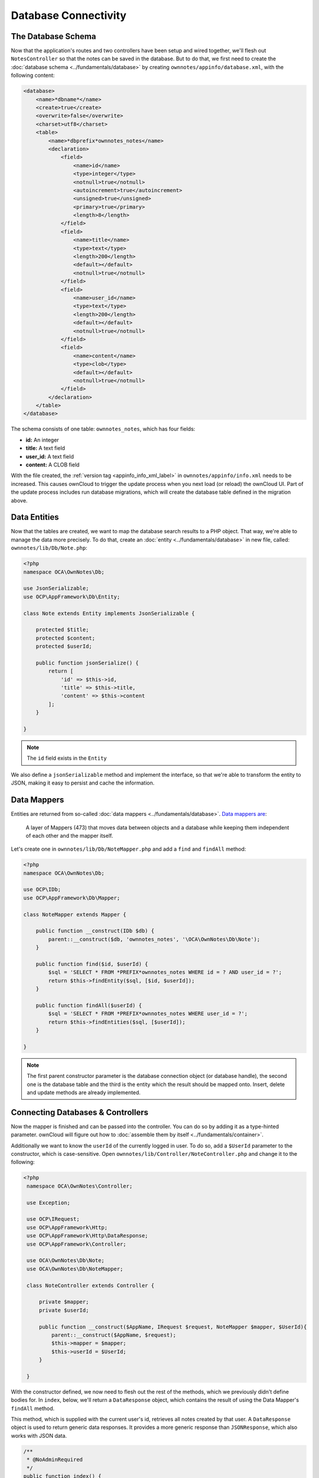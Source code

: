 =====================
Database Connectivity
=====================

The Database Schema
-------------------

Now that the application's routes and two controllers have been setup and wired together, we'll flesh out ``NotesController`` so that the notes can be saved in the database. 
But to do that, we first need to create the :doc:`database schema <../fundamentals/database>` by creating ``ownnotes/appinfo/database.xml``, with the following content:

.. code-block:: xml

    <database>
        <name>*dbname*</name>
        <create>true</create>
        <overwrite>false</overwrite>
        <charset>utf8</charset>
        <table>
            <name>*dbprefix*ownnotes_notes</name>
            <declaration>
                <field>
                    <name>id</name>
                    <type>integer</type>
                    <notnull>true</notnull>
                    <autoincrement>true</autoincrement>
                    <unsigned>true</unsigned>
                    <primary>true</primary>
                    <length>8</length>
                </field>
                <field>
                    <name>title</name>
                    <type>text</type>
                    <length>200</length>
                    <default></default>
                    <notnull>true</notnull>
                </field>
                <field>
                    <name>user_id</name>
                    <type>text</type>
                    <length>200</length>
                    <default></default>
                    <notnull>true</notnull>
                </field>
                <field>
                    <name>content</name>
                    <type>clob</type>
                    <default></default>
                    <notnull>true</notnull>
                </field>
            </declaration>
        </table>
    </database>

The schema consists of one table: ``ownnotes_notes``, which has four fields:

- **id:** An integer
- **title:** A text field
- **user_id:** A text field
- **content:** A CLOB field

With the file created, the :ref:`version tag <appinfo_info_xml_label>` in ``ownnotes/appinfo/info.xml`` needs to be increased. 
This causes ownCloud to trigger the update process when you next load (or reload) the ownCloud UI. 
Part of the update process includes run database migrations, which will create the database table defined in the migration above.

Data Entities
-------------

Now that the tables are created, we want to map the database search results to a PHP object. 
That way, we're able to manage the data more precisely. 
To do that, create an :doc:`entity <../fundamentals/database>` in new file, called: ``ownnotes/lib/Db/Note.php``:

.. code-block:: php

    <?php
    namespace OCA\OwnNotes\Db;

    use JsonSerializable;
    use OCP\AppFramework\Db\Entity;

    class Note extends Entity implements JsonSerializable {

        protected $title;
        protected $content;
        protected $userId;

        public function jsonSerialize() {
            return [
                'id' => $this->id,
                'title' => $this->title,
                'content' => $this->content
            ];
        }

    }

.. note:: The ``id`` field exists in the ``Entity``

We also define a ``jsonSerializable`` method and implement the interface, so that we're able to transform the entity to JSON, making it easy to persist and cache the information.

Data Mappers
------------

Entities are returned from so-called :doc:`data mappers <../fundamentals/database>`. 
`Data mappers are`_:

  A layer of Mappers (473) that moves data between objects and a database while keeping them independent of each other and the mapper itself.

Let's create one in ``ownnotes/lib/Db/NoteMapper.php`` and add a ``find`` and ``findAll`` method:

.. code-block:: php

    <?php
    namespace OCA\OwnNotes\Db;

    use OCP\IDb;
    use OCP\AppFramework\Db\Mapper;

    class NoteMapper extends Mapper {

        public function __construct(IDb $db) {
            parent::__construct($db, 'ownnotes_notes', '\OCA\OwnNotes\Db\Note');
        }

        public function find($id, $userId) {
            $sql = 'SELECT * FROM *PREFIX*ownnotes_notes WHERE id = ? AND user_id = ?';
            return $this->findEntity($sql, [$id, $userId]);
        }

        public function findAll($userId) {
            $sql = 'SELECT * FROM *PREFIX*ownnotes_notes WHERE user_id = ?';
            return $this->findEntities($sql, [$userId]);
        }

    }


.. note:: 
   The first parent constructor parameter is the database connection object (or database handle), the second one is the database table and the third is the entity which the result should be mapped onto. 
   Insert, delete and update methods are already implemented.

Connecting Databases & Controllers
----------------------------------

Now the mapper is finished and can be passed into the controller.
You can do so by adding it as a type-hinted parameter. 
ownCloud will figure out how to :doc:`assemble them by itself <../fundamentals/container>`. 

Additionally we want to know the ``userId`` of the currently logged in user. 
To do so, add a ``$UserId`` parameter to the constructor, which is case-sensitive. 
Open ``ownnotes/lib/Controller/NoteController.php`` and change it to the following:

.. code-block:: php

   <?php
    namespace OCA\OwnNotes\Controller;

    use Exception;

    use OCP\IRequest;
    use OCP\AppFramework\Http;
    use OCP\AppFramework\Http\DataResponse;
    use OCP\AppFramework\Controller;

    use OCA\OwnNotes\Db\Note;
    use OCA\OwnNotes\Db\NoteMapper;

    class NoteController extends Controller {

        private $mapper;
        private $userId;

        public function __construct($AppName, IRequest $request, NoteMapper $mapper, $UserId){
            parent::__construct($AppName, $request);
            $this->mapper = $mapper;
            $this->userId = $UserId;
        }

    }

With the constructor defined, we now need to flesh out the rest of the methods, which we previously didn't define bodies for.
In ``index``, below, we'll return a ``DataResponse`` object, which contains the result of using the Data Mapper's ``findAll`` method.

This method, which is supplied with the current user's id, retrieves all notes created by that user.
A ``DataResponse`` object is used to return generic data responses. 
It provides a more generic response than ``JSONResponse``, which also works with JSON data.

.. code-block:: php

    /**
     * @NoAdminRequired
     */
    public function index() {
        return new DataResponse($this->mapper->findAll($this->userId));
    }

Next, we'll flesh out the ``show`` function.
This function will retrieve and return the details for a specific note.
It does so by using the data mapper's find method, which is supplied with the note's and user's ids.
If the note cannot be retrieved, then a ``DataResponse`` is returned, which results in a 404 Not Found response.

.. code-block:: php

    /**
     * @NoAdminRequired
     *
     * @param int $id
     */
    public function show($id) {
        try {
            return new DataResponse($this->mapper->find($id, $this->userId));
        } catch(Exception $e) {
            return new DataResponse([], Http::STATUS_NOT_FOUND);
        }
    }

Next, we’ll flesh out the create method, so that we can create notes.
This method receives the note’s title and content from the route and sets them, along with the current user’s id, on a new ``Note`` entity object.
The function returns the result of calling the data mapper’s insert method, which attempts to persist the Note entity in the database.

.. code-block:: php

    /**
     * @NoAdminRequired
     *
     * @param string $title
     * @param string $content
     */
    public function create($title, $content) {
        $note = new Note();
        $note->setTitle($title);
        $note->setContent($content);
        $note->setUserId($this->userId);

        return new DataResponse($this->mapper->insert($note));
    }

Next we’ll flesh out the `update` function, which updates an existing note.
Similar to the ``create`` method, it receives the note’s id, title, and content from the route.
It then attempts to retrieve the note, and throws an exception if it’s unable to do so.
If it can retrieve it, it then updates the title and content, and returns the response from calling the data mapper’s ``update`` function.

.. code-block:: php

    /**
     * @NoAdminRequired
     *
     * @param int $id
     * @param string $title
     * @param string $content
     */
    public function update($id, $title, $content) {
        try {
            $note = $this->mapper->find($id, $this->userId);
        } catch(Exception $e) {
            return new DataResponse([], Http::STATUS_NOT_FOUND);
        }
        $note->setTitle($title);
        $note->setContent($content);
        return new DataResponse($this->mapper->update($note));
    }

Finally, we’ll flesh out the ``destroy`` function, which deletes an existing note.
This, like ``update``, will first attempt to retrieve a note, based on the supplied id, and throw an exception if it’s not able to be found.
If it’s able to be found, it will then be passed to the data mapper’s ``delete`` function, which will delete the note from the database.

.. code-block:: php

    /**
     * @NoAdminRequired
     *
     * @param int $id
     */
    public function destroy($id) {
        try {
            $note = $this->mapper->find($id, $this->userId);
        } catch(Exception $e) {
            return new DataResponse([], Http::STATUS_NOT_FOUND);
        }
        $this->mapper->delete($note);
        return new DataResponse($note);
    }
   

This is all that is needed on the server side. 
Now let's progress to the client side.

Decoupling Controllers and Increasing Reusability
-------------------------------------------------

Let's now say that our app is now on `the ownCloud Marketplace`, and we get a request that we should save the files in the filesystem which requires access to the filesystem.

The filesystem API is quite different from the database API and throws different exceptions, which means we need to rewrite everything in the ``NoteController`` class to use it. 

This is bad, because a controller's only responsibility should be to deal with incoming HTTP requests and return HTTP responses. 
If we need to change the controller because the data storage was changed the code is probably too tightly coupled. So we need to add another layer in between, a layer called ``Service``.

Let's take the logic that was inside the controller and put it into a separate class inside ``ownnotes/lib/Service/NoteService.php``:

.. code-block:: php

    <?php
    namespace OCA\OwnNotes\Service;

    use Exception;
    use OCP\AppFramework\Db\DoesNotExistException;
    use OCP\AppFramework\Db\MultipleObjectsReturnedException;
    use OCA\OwnNotes\Db\Note;
    use OCA\OwnNotes\Db\NoteMapper;

    class NoteService {

        private $mapper;

        public function __construct(NoteMapper $mapper){
            $this->mapper = $mapper;
        }

        public function findAll($userId) {
            return $this->mapper->findAll($userId);
        }

        private function handleException ($e) {
            if ($e instanceof DoesNotExistException ||
                $e instanceof MultipleObjectsReturnedException) {
                throw new NotFoundException($e->getMessage());
            } else {
                throw $e;
            }
        }

        public function find($id, $userId) {
            try {
                return $this->mapper->find($id, $userId);

            // In order to be able to plug in different storage backends like files
            // for instance it is a good idea to turn storage related exceptions
            // into service related exceptions so controllers and service users
            // have to deal with only one type of exception
            } catch(Exception $e) {
                $this->handleException($e);
            }
        }

        public function create($title, $content, $userId) {
            $note = new Note();
            $note->setTitle($title);
            $note->setContent($content);
            $note->setUserId($userId);
            return $this->mapper->insert($note);
        }

        public function update($id, $title, $content, $userId) {
            try {
                $note = $this->mapper->find($id, $userId);
                $note->setTitle($title);
                $note->setContent($content);
                return $this->mapper->update($note);
            } catch(Exception $e) {
                $this->handleException($e);
            }
        }

        public function delete($id, $userId) {
            try {
                $note = $this->mapper->find($id, $userId);
                $this->mapper->delete($note);
                return $note;
            } catch(Exception $e) {
                $this->handleException($e);
            }
        }

    }

Following that, create an exception class in ``ownnotes/lib/Service/ServiceException.php``:

.. code-block:: php

    <?php
    namespace OCA\OwnNotes\Service;

    use Exception;

    class ServiceException extends Exception {}

Then, create another one in ``ownnotes/lib/Service/NotFoundException.php``:

.. code-block:: php

    <?php
    namespace OCA\OwnNotes\Service;

    class NotFoundException extends ServiceException {}

Remember how we had all those ugly try/catch blocks that where checking for ``DoesNotExistException`` and simply returned a 404 response? 
Let's also refactor these into a reusable class. 

Specifically, we’ll use a `trait <http://php.net/manual/en/language.oop5.traits.php>`_, so that we can inherit methods without having to create a large inheritance hierarchy. 
This will be important later on when you've got controllers that inherit from the ``ApiController`` class instead.
The trait is created in ``ownnotes/lib/Controller/Errors.php``:

.. code-block:: php

    <?php

    namespace OCA\OwnNotes\Controller;

    use Closure;
    use OCP\AppFramework\Http;
    use OCP\AppFramework\Http\DataResponse;
    use OCA\OwnNotes\Service\NotFoundException;

    trait Errors {

        protected function handleNotFound (Closure $callback) {
            try {
                return new DataResponse($callback());
            } catch(NotFoundException $e) {
                $message = ['message' => $e->getMessage()];
                return new DataResponse($message, Http::STATUS_NOT_FOUND);
            }
        }

    }

Now we can wire up the trait and the service inside the ``NoteController``:

.. code-block:: php

    <?php
    namespace OCA\OwnNotes\Controller;

    use OCP\IRequest;
    use OCP\AppFramework\Http\DataResponse;
    use OCP\AppFramework\Controller;
    use OCA\OwnNotes\Service\NoteService;

    class NoteController extends Controller {

        private $service;
        private $userId;

        use Errors;

        public function __construct($AppName, IRequest $request,
                                    NoteService $service, $UserId){
            parent::__construct($AppName, $request);
            $this->service = $service;
            $this->userId = $UserId;
        }

        /**
         * @NoAdminRequired
         */
        public function index() {
            return new DataResponse($this->service->findAll($this->userId));
        }

        /**
         * @NoAdminRequired
         *
         * @param int $id
         */
        public function show($id) {
            return $this->handleNotFound(function () use ($id) {
                return $this->service->find($id, $this->userId);
            });
        }

        /**
         * @NoAdminRequired
         *
         * @param string $title
         * @param string $content
         */
        public function create($title, $content) {
            return $this->service->create($title, $content, $this->userId);
        }

        /**
         * @NoAdminRequired
         *
         * @param int $id
         * @param string $title
         * @param string $content
         */
        public function update($id, $title, $content) {
            return $this->handleNotFound(function () use ($id, $title, $content) {
                return $this->service->update($id, $title, $content, $this->userId);
            });
        }

        /**
         * @NoAdminRequired
         *
         * @param int $id
         */
        public function destroy($id) {
            return $this->handleNotFound(function () use ($id) {
                return $this->service->delete($id, $this->userId);
            });
        }

    }

As a result of these changes, the only reason that the controller needs to be changed is when request/response related things change.

.. Links
   
.. _Data mappers are: https://martinfowler.com/eaaCatalog/dataMapper.html
.. _the ownCloud Marketplace: https://marketplace.owncloud.com/
